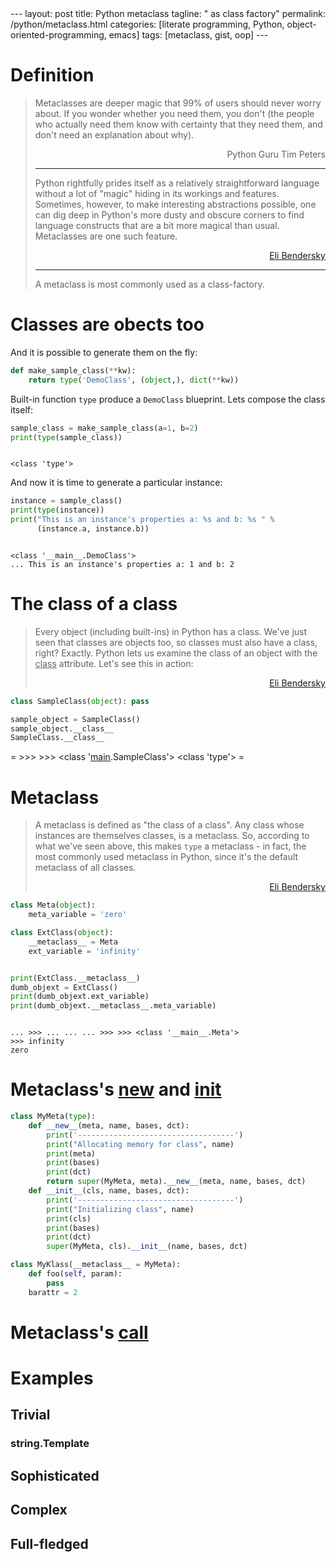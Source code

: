 #+BEGIN_EXPORT html
---
layout: post
title: Python metaclass
tagline: " as class factory"
permalink: /python/metaclass.html
categories: [literate programming, Python, object-oriented-programming, emacs]
tags: [metaclass, gist, oop]
---
#+END_EXPORT

#+STARTUP: showall
#+OPTIONS: tags:nil num:nil \n:nil @:t ::t |:t ^:{} _:{} *:t
#+TOC: headlines 2
#+PROPERTY:header-args :results output :exports both :session meta

* Definition
  
  #+BEGIN_QUOTE
    Metaclasses are deeper magic that 99% of users should never worry about.
    If you wonder whether you need them, you don't (the people who actually
    need them know with certainty that they need them, and don't need an
    explanation about why).
    #+BEGIN_EXPORT html
    <p align="right">
    Python Guru Tim Peters
    </p>
    #+END_EXPORT
    -----
    Python rightfully prides itself as a relatively straightforward language without a
    lot of "magic" hiding in its workings and features. Sometimes, however, to make
    interesting abstractions possible, one can dig deep in Python's more dusty and obscure
    corners to find language constructs that are a bit more magical than usual.
    Metaclasses are one such feature.
    #+BEGIN_EXPORT html
    <p align="right">
    <a href="http://eli.thegreenplace.net/2011/08/14/python-metaclasses-by-example/">
    Eli Bendersky</a>
    </p>
    #+END_EXPORT
    -----
    A metaclass is most commonly used as a class-factory.
  #+END_QUOTE

* Classes are obects too
  And it is possible to generate them on the fly:
  #+BEGIN_SRC python :results silent
    def make_sample_class(**kw):
        return type('DemoClass', (object,), dict(**kw))
  #+END_SRC

  Built-in function =type= produce a ~DemoClass~ blueprint. Lets
  compose the class itself:

  #+BEGIN_SRC python
    sample_class = make_sample_class(a=1, b=2)
    print(type(sample_class))
    #+END_SRC

  #+RESULTS:
  : 
  : <class 'type'>

  And now it is time to generate a particular instance:
  
  #+BEGIN_SRC python
    instance = sample_class()
    print(type(instance))
    print("This is an instance's properties a: %s and b: %s " % 
          (instance.a, instance.b))
  #+END_SRC

  #+RESULTS:
  : 
  : <class '__main__.DemoClass'>
  : ... This is an instance's properties a: 1 and b: 2

* The class of a class
  #+BEGIN_QUOTE
  Every object (including built-ins) in Python has a class. We've
  just seen that classes are objects too, so classes must also have a
  class, right? Exactly. Python lets us examine the class of an
  object with the __class__ attribute. Let's see this in action:
    #+BEGIN_EXPORT html
    <p align="right">
    <a href="http://eli.thegreenplace.net/2011/08/14/python-metaclasses-by-example/">
    Eli Bendersky</a>
    </p>
    #+END_EXPORT
  #+END_QUOTE
  #+BEGIN_SRC python :pp
  class SampleClass(object): pass
  
  sample_object = SampleClass()
  sample_object.__class__
  SampleClass.__class__
  #+END_SRC

  #+RESULTS:
=
>>> >>> <class '__main__.SampleClass'>
<class 'type'>
=  

* Metaclass
  #+BEGIN_QUOTE
  A metaclass is defined as "the class of a class". Any class whose
  instances are themselves classes, is a metaclass. So, according to
  what we've seen above, this makes =type= a metaclass - in fact, the
  most commonly used metaclass in Python, since it's the default
  metaclass of all classes.
    #+BEGIN_EXPORT html
    <p align="right">
    <a href="http://eli.thegreenplace.net/2011/08/14/python-metaclasses-by-example/">
    Eli Bendersky</a>
    </p>
    #+END_EXPORT
  #+END_QUOTE
  #+BEGIN_SRC python
    class Meta(object):
        meta_variable = 'zero'

    class ExtClass(object):
        __metaclass__ = Meta
        ext_variable = 'infinity'


    print(ExtClass.__metaclass__)
    dumb_objext = ExtClass()
    print(dumb_objext.ext_variable)
    print(dumb_objext.__metaclass__.meta_variable)
  #+END_SRC

  #+RESULTS:
  : 
  : ... >>> ... ... ... >>> >>> <class '__main__.Meta'>
  : >>> infinity
  : zero

* Metaclass's __new__ and __init__
  #+BEGIN_SRC python
    class MyMeta(type):
        def __new__(meta, name, bases, dct):
            print('-----------------------------------')
            print("Allocating memory for class", name)
            print(meta)
            print(bases)
            print(dct)
            return super(MyMeta, meta).__new__(meta, name, bases, dct)
        def __init__(cls, name, bases, dct):
            print('-----------------------------------')
            print("Initializing class", name)
            print(cls)
            print(bases)
            print(dct)
            super(MyMeta, cls).__init__(name, bases, dct)

    class MyKlass(__metaclass__ = MyMeta):
        def foo(self, param):
            pass
        barattr = 2

  #+END_SRC

  #+RESULTS:

  
* Metaclass's __call__

* Examples

** Trivial

*** string.Template

** Sophisticated

** Complex

** Full-fledged
